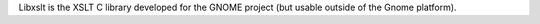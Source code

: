 Libxslt is the XSLT C library developed for the GNOME project
(but usable outside of the Gnome platform).

